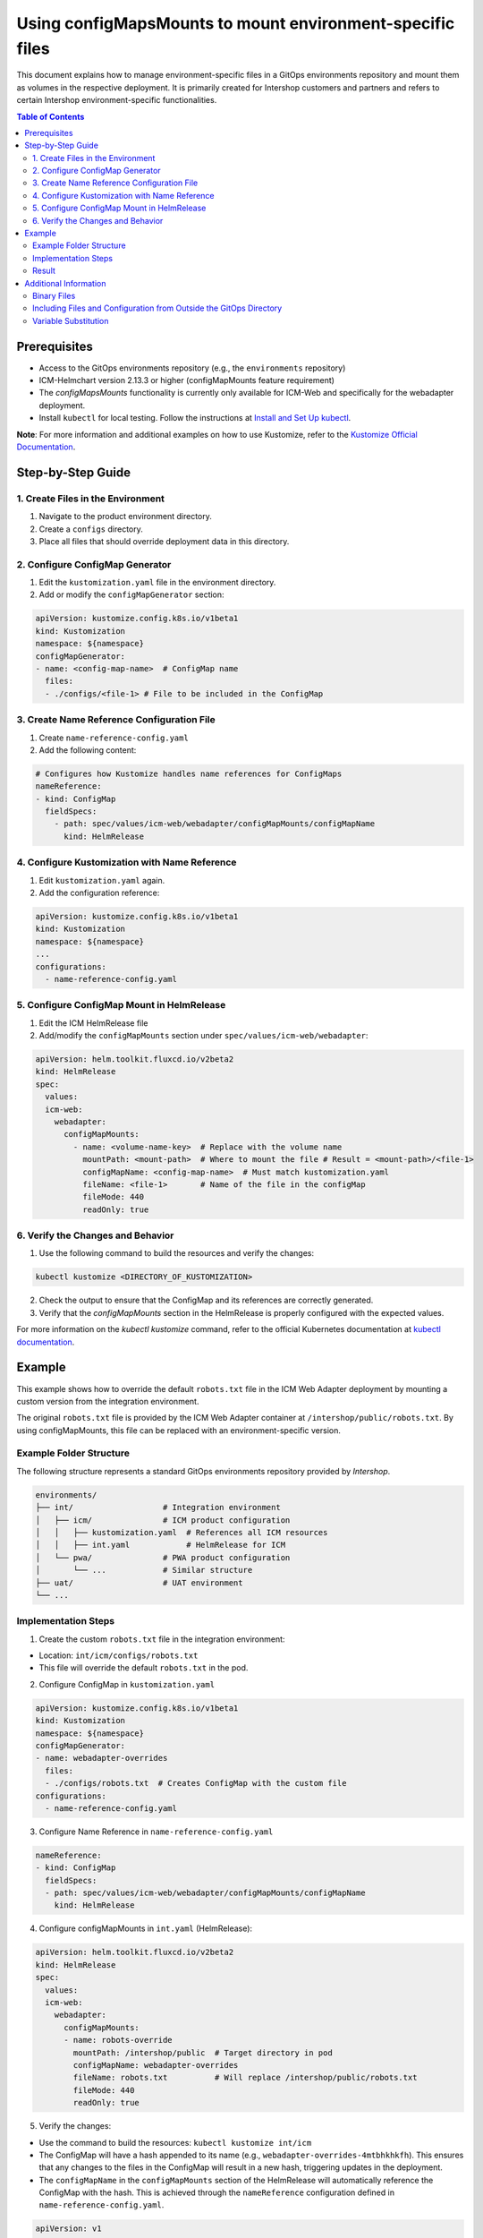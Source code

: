 Using configMapsMounts to mount environment-specific files
==========================================================

This document explains how to manage environment-specific files in a GitOps environments repository and mount them as volumes in the respective deployment.
It is primarily created for Intershop customers and partners and refers to certain Intershop environment-specific functionalities.

.. contents:: Table of Contents
  :depth: 2
  :local:

Prerequisites
-------------
- Access to the GitOps environments repository (e.g., the ``environments`` repository)
- ICM-Helmchart version 2.13.3 or higher (configMapMounts feature requirement)
- The *configMapsMounts* functionality is currently only available for ICM-Web and specifically for the webadapter deployment.
- Install ``kubectl`` for local testing. Follow the instructions at `Install and Set Up kubectl <https://kubernetes.io/docs/tasks/tools/>`_.
**Note**: For more information and additional examples on how to use Kustomize, refer to the `Kustomize Official Documentation <https://kustomize.io/>`_.

Step-by-Step Guide
-----------------

1. Create Files in the Environment
^^^^^^^^^^^^^^^^^^^^^^^^^^^^^^^^^^
1. Navigate to the product environment directory.
2. Create a ``configs`` directory.
3. Place all files that should override deployment data in this directory.

2. Configure ConfigMap Generator
^^^^^^^^^^^^^^^^^^^^^^^^^^^^^^^^
1. Edit the ``kustomization.yaml`` file in the environment directory.
2. Add or modify the ``configMapGenerator`` section:

.. code-block:: yaml

  apiVersion: kustomize.config.k8s.io/v1beta1
  kind: Kustomization
  namespace: ${namespace}
  configMapGenerator:
  - name: <config-map-name>  # ConfigMap name
    files:
    - ./configs/<file-1> # File to be included in the ConfigMap

3. Create Name Reference Configuration File
^^^^^^^^^^^^^^^^^^^^^^^^^^^^^^^^^^^^^^^^^^^
1. Create ``name-reference-config.yaml``
2. Add the following content:

.. code-block:: yaml

  # Configures how Kustomize handles name references for ConfigMaps
  nameReference:
  - kind: ConfigMap
    fieldSpecs:
      - path: spec/values/icm-web/webadapter/configMapMounts/configMapName
        kind: HelmRelease

4. Configure Kustomization with Name Reference
^^^^^^^^^^^^^^^^^^^^^^^^^^^^^^^^^^^^^^^^^^^^^^
1. Edit ``kustomization.yaml`` again.
2. Add the configuration reference:

.. code-block:: yaml

  apiVersion: kustomize.config.k8s.io/v1beta1
  kind: Kustomization
  namespace: ${namespace}
  ...
  configurations:
    - name-reference-config.yaml

5. Configure ConfigMap Mount in HelmRelease
^^^^^^^^^^^^^^^^^^^^^^^^^^^^^^^^^^^^^^^^^^^
1. Edit the ICM HelmRelease file
2. Add/modify the ``configMapMounts`` section under ``spec/values/icm-web/webadapter``:

.. code-block:: yaml

  apiVersion: helm.toolkit.fluxcd.io/v2beta2
  kind: HelmRelease
  spec:
    values:
    icm-web:
      webadapter:
        configMapMounts:
          - name: <volume-name-key>  # Replace with the volume name
            mountPath: <mount-path>  # Where to mount the file # Result = <mount-path>/<file-1>
            configMapName: <config-map-name>  # Must match kustomization.yaml
            fileName: <file-1>       # Name of the file in the configMap
            fileMode: 440
            readOnly: true

6. Verify the Changes and Behavior
^^^^^^^^^^^^^^^^^^^^^^^^^^^^^^^^^^
1. Use the following command to build the resources and verify the changes:

.. code-block:: bash

  kubectl kustomize <DIRECTORY_OF_KUSTOMIZATION>

2. Check the output to ensure that the ConfigMap and its references are correctly generated.
3. Verify that the `configMapMounts` section in the HelmRelease is properly configured with the expected values.

For more information on the `kubectl kustomize` command, refer to the official Kubernetes documentation at `kubectl documentation <https://kubernetes.io/docs/reference/kubectl/generated/kubectl_kustomize/>`_.

Example
-------
This example shows how to override the default ``robots.txt`` file in the ICM Web Adapter deployment by mounting a custom version from the integration environment.

The original ``robots.txt`` file is provided by the ICM Web Adapter container at ``/intershop/public/robots.txt``. By using configMapMounts, this file can be replaced with an environment-specific version.

Example Folder Structure
^^^^^^^^^^^^^^^^^^^^^^^^
The following structure represents a standard GitOps environments repository provided by *Intershop*.

.. code-block:: none

   environments/
   ├── int/                   # Integration environment
   │   ├── icm/               # ICM product configuration
   │   │   ├── kustomization.yaml  # References all ICM resources
   │   │   ├── int.yaml            # HelmRelease for ICM
   │   └── pwa/               # PWA product configuration
   │       └── ...            # Similar structure
   ├── uat/                   # UAT environment
   └── ...

Implementation Steps
^^^^^^^^^^^^^^^^^^^^

1. Create the custom ``robots.txt`` file in the integration environment:

- Location: ``int/icm/configs/robots.txt``
- This file will override the default ``robots.txt`` in the pod.

2. Configure ConfigMap in ``kustomization.yaml``

.. code-block:: yaml

  apiVersion: kustomize.config.k8s.io/v1beta1
  kind: Kustomization
  namespace: ${namespace}
  configMapGenerator:
  - name: webadapter-overrides
    files:
    - ./configs/robots.txt  # Creates ConfigMap with the custom file
  configurations:
    - name-reference-config.yaml

3. Configure Name Reference in ``name-reference-config.yaml``

.. code-block:: yaml

   nameReference:
   - kind: ConfigMap
     fieldSpecs:
     - path: spec/values/icm-web/webadapter/configMapMounts/configMapName
       kind: HelmRelease

4. Configure configMapMounts in ``int.yaml`` (HelmRelease):

.. code-block:: yaml

  apiVersion: helm.toolkit.fluxcd.io/v2beta2
  kind: HelmRelease
  spec:
    values:
    icm-web:
      webadapter:
        configMapMounts:
        - name: robots-override
          mountPath: /intershop/public  # Target directory in pod
          configMapName: webadapter-overrides
          fileName: robots.txt          # Will replace /intershop/public/robots.txt
          fileMode: 440
          readOnly: true

5. Verify the changes:

- Use the command to build the resources: ``kubectl kustomize int/icm``
- The ConfigMap will have a hash appended to its name (e.g., ``webadapter-overrides-4mtbhkhkfh``). This ensures that any changes to the files in the ConfigMap will result in a new hash, triggering updates in the deployment.
- The ``configMapName`` in the ``configMapMounts`` section of the HelmRelease will automatically reference the ConfigMap with the hash. This is achieved through the ``nameReference`` configuration defined in ``name-reference-config.yaml``.

.. code-block:: yaml

  apiVersion: v1
  data:
    robots.txt: |
     User-agent: *
     Disallow: /private
     # More custom rules can be added here
     # default
  kind: ConfigMap
  metadata:
    name: webadapter-overrides-4mtbhkhkfh
  ---
  apiVersion: helm.toolkit.fluxcd.io/v2beta2
  kind: HelmRelease
  spec:
    values:
     icm-web:
      webadapter:
        configMapMounts:
         - name: robots-override
          mountPath: /intershop/public
          configMapName: webadapter-overrides-4mtbhkhkfh
          fileName: robots.txt
          fileMode: 440
          readOnly: true

Result
^^^^^^
After deployment:

- The original ``/intershop/public/robots.txt`` in the container will be replaced
- The Web Adapter will use the custom ``robots.txt`` from the integration environment
- The file will have permissions set to 440 (read-only)

Additional Information
-----------------------

Binary Files
^^^^^^^^^^^^
In general, binary files should not be stored or maintained in the GitOps environments repository. The following files are typically excluded by default:

- Git files: .git/, .gitignore, .gitmodules, .gitattributes
- File extensions: .jpg, .jpeg, .gif, .png, .wmv, .flv, .tar.gz, .zip
- CI configs: .github/, .circleci/, .travis.yml, .gitlab-ci.yml, appveyor.yml, .drone.yml, cloudbuild.yaml, codeship-services.yml, codeship-steps.yml
- CLI configs: .goreleaser.yml, .sops.yaml
- Flux v1 config: .flux.yaml

If small binary files such as PNG or JPG images need to be used with the ``configMapMounts`` functionality, they should be renamed with a custom extension in the GitOps environments repository, such as ``.png_file`` or ``.jpg_file``. These files can then be renamed back to their original extensions directly in the ``configMapGenerator`` configuration by specifying the desired key name.

**Example:**

1. Add the binary file to the GitOps repository with a custom extension:

- Original file: ``image.png``
- File in repository: ``configs/image.png_file``

2. Update the ``kustomization.yaml`` to include the renamed file and restore its original name:

By specifying the file in the format ``image.png=configs/image.png_file``, you assign the file in the ConfigMap the key ``image.png``. This allows you to reference the file with the desired key name in your application.

.. code-block:: yaml

  configMapGenerator:
  - name: binary-file-config
    files:
      - image.png=configs/image.png_file

3. Configure the HelmRelease to mount the file:

.. code-block:: yaml

  apiVersion: helm.toolkit.fluxcd.io/v2beta2
  kind: HelmRelease
  spec:
    values:
    icm-web:
      webadapter:
        configMapMounts:
        - name: binary-image
          mountPath: /app/images # Target directory in the container
          configMapName: binary-file-config
          fileName: image.png
          fileMode: 440
          readOnly: true


Including Files and Configuration from Outside the GitOps Directory
^^^^^^^^^^^^^^^^^^^^^^^^^^^^^^^^^^^^^^^^^^^^^^^^^^^^^^^^^^^^^^^^^^^
Kustomize does not allow including files from outside the current directory. When attempting to build with ``kubectl kustomize <DIRECTORY_OF_KUSTOMIZATION>``, the following error may occur:

``error: security; file '<DIRECTORY_OUTSIDE_OF_KUSTOMIZATION>' is not in or below '<DIRECTORY_OF_KUSTOMIZATION>'``

To resolve this issue, instead of directly including files from the external directory, create a ``kustomization.yaml`` file in the external directory. Configure everything for the external directory in this file, and then reference this ``kustomization.yaml`` as a resource in the main ``kustomization.yaml``.

**Example Folder Structure**

.. code-block:: none

  environments/
  ├── custom_config/                   # Folder for custom configuration
  │   ├── kustomization.yaml           # References all custom config files
  │   ├── robots.txt
  ├── int/                             # Integration environment
  │   ├── icm/                         # ICM product configuration
  │   │   ├── kustomization.yaml       # References all ICM resources
  │   │   ├── int.yaml                 # HelmRelease for ICM
  └── ...

**Example Configuration**

Content of ``custom_config/kustomization.yaml``:

.. code-block:: yaml

  apiVersion: kustomize.config.k8s.io/v1beta1
  kind: Kustomization
  namespace: ${namespace}
  configMapGenerator:
  - name: webadapter-overrides
    files:
    - robots.txt

Content of ``int/icm/kustomization.yaml``:

.. code-block:: yaml

  apiVersion: kustomize.config.k8s.io/v1beta1
  kind: Kustomization
  namespace: ${namespace}
  resources:
  # List of all other resources specific to this environment
  - ../../custom_config  # Include the Kustomization from the custom_config folder

Variable Substitution
^^^^^^^^^^^^^^^^^^^^^

Intershop supports variable substitution to dynamically replace variables in your configuration files. Variables matching the pattern ``${<VariableName>}`` are replaced with their corresponding values during the build process. If no value is defined for a variable, it will default to an empty string.
Intershop creates and maintains these variables to ensure consistency and proper configuration across different environments.

**Example:**

- Input: ``namespace: ${namespace}``
- Substitution: If ``namespace=integration`` is defined, the result will be ``namespace: integration``.

**Escaping Variables:**

To prevent substitution, use the pattern ``$${<VariableName>}``. For example:

- Input: ``$${namespace}``
- Output: ``${namespace}`` (no substitution occurs).

For more details, refer to the `Flux documentation <https://fluxcd.io/flux/components/kustomize/kustomizations/#post-build-variable-substitution>`_.
